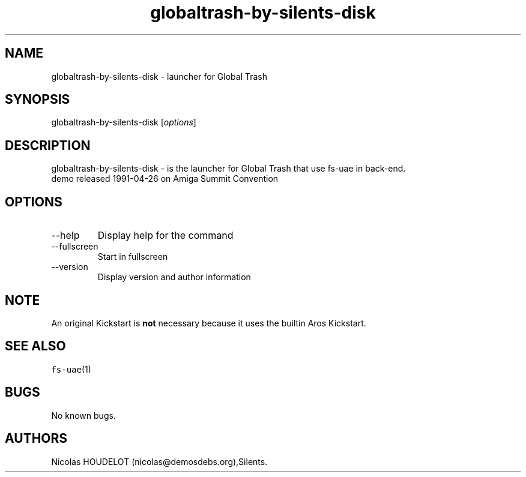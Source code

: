 .\" Automatically generated by Pandoc 2.9.2.1
.\"
.TH "globaltrash-by-silents-disk" "6" "2014-12-08" "Global Trash User Manuals" ""
.hy
.SH NAME
.PP
globaltrash-by-silents-disk - launcher for Global Trash
.SH SYNOPSIS
.PP
globaltrash-by-silents-disk [\f[I]options\f[R]]
.SH DESCRIPTION
.PP
globaltrash-by-silents-disk - is the launcher for Global Trash that use
fs-uae in back-end.
.PD 0
.P
.PD
demo released 1991-04-26 on Amiga Summit Convention
.SH OPTIONS
.TP
--help
Display help for the command
.TP
--fullscreen
Start in fullscreen
.TP
--version
Display version and author information
.SH NOTE
.PP
An original Kickstart is \f[B]not\f[R] necessary because it uses the
builtin Aros Kickstart.
.SH SEE ALSO
.PP
\f[C]fs-uae\f[R](1)
.SH BUGS
.PP
No known bugs.
.SH AUTHORS
Nicolas HOUDELOT (nicolas\[at]demosdebs.org),Silents.
